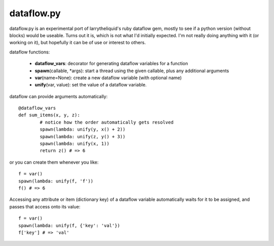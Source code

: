 dataflow.py
===========

dataflow.py is an experimental port of larrytheliquid's ruby dataflow gem, mostly to see if a python version (without blocks) would be useable. Turns out it is, which is not what I'd initially expected. I'm not really doing anything with it (or working on it), but hopefully it can be of use or interest to others.

dataflow functions:

 - **dataflow_vars**: decorator for generating dataflow variables for a function
 - **spawn**\(callable, \*args): start a thread using the given callable, plus any additional arguments
 - **var**\(name=None): create a new dataflow variable (with optional name)
 - **unify**\(var, value): set the value of a dataflow variable.

dataflow can provide arguments automatically::

	@dataflow_vars
	def sum_items(x, y, z):
		# notice how the order automatically gets resolved
		spawn(lambda: unify(y, x() + 2))
		spawn(lambda: unify(z, y() + 3))
		spawn(lambda: unify(x, 1))
		return z() # => 6


or you can create them whenever you like::

	f = var()
	spawn(lambda: unify(f, 'f'))
	f() # => 6


Accessing any attribute or item (dictionary key) of a dataflow variable automatically waits for it to be assigned, and passes that access onto its value::

	f = var()
	spawn(lambda: unify(f, {'key': 'val'})
	f['key'] # => 'val'
